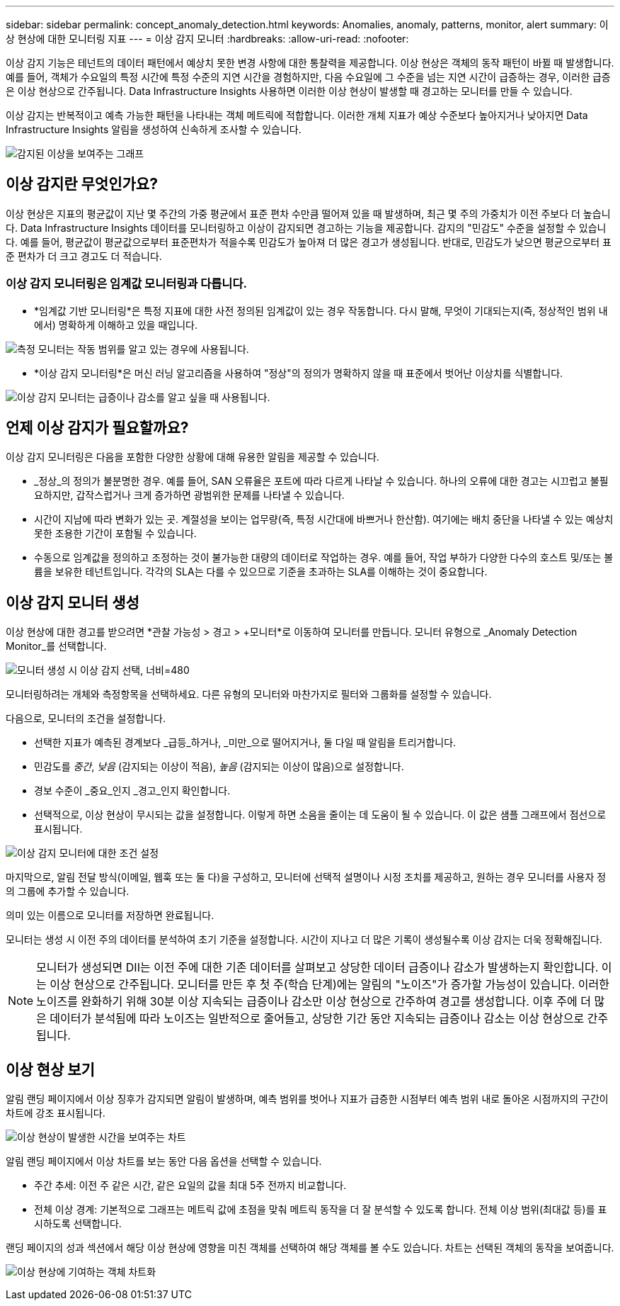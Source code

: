 ---
sidebar: sidebar 
permalink: concept_anomaly_detection.html 
keywords: Anomalies, anomaly, patterns, monitor, alert 
summary: 이상 현상에 대한 모니터링 지표 
---
= 이상 감지 모니터
:hardbreaks:
:allow-uri-read: 
:nofooter: 


[role="lead"]
이상 감지 기능은 테넌트의 데이터 패턴에서 예상치 못한 변경 사항에 대한 통찰력을 제공합니다.  이상 현상은 객체의 동작 패턴이 바뀔 때 발생합니다. 예를 들어, 객체가 수요일의 특정 시간에 특정 수준의 지연 시간을 경험하지만, 다음 수요일에 그 수준을 넘는 지연 시간이 급증하는 경우, 이러한 급증은 이상 현상으로 간주됩니다.  Data Infrastructure Insights 사용하면 이러한 이상 현상이 발생할 때 경고하는 모니터를 만들 수 있습니다.

이상 감지는 반복적이고 예측 가능한 패턴을 나타내는 객체 메트릭에 적합합니다.  이러한 개체 지표가 예상 수준보다 높아지거나 낮아지면 Data Infrastructure Insights 알림을 생성하여 신속하게 조사할 수 있습니다.

image:anomaly_detection_expert_view.png["감지된 이상을 보여주는 그래프"]



== 이상 감지란 무엇인가요?

이상 현상은 지표의 평균값이 지난 몇 주간의 가중 평균에서 표준 편차 수만큼 떨어져 있을 때 발생하며, 최근 몇 주의 가중치가 이전 주보다 더 높습니다.  Data Infrastructure Insights 데이터를 모니터링하고 이상이 감지되면 경고하는 기능을 제공합니다.  감지의 "민감도" 수준을 설정할 수 있습니다.  예를 들어, 평균값이 평균값으로부터 표준편차가 적을수록 민감도가 높아져 더 많은 경고가 생성됩니다.  반대로, 민감도가 낮으면 평균으로부터 표준 편차가 더 크고 경고도 더 적습니다.



=== 이상 감지 모니터링은 임계값 모니터링과 다릅니다.

* *임계값 기반 모니터링*은 특정 지표에 대한 사전 정의된 임계값이 있는 경우 작동합니다.  다시 말해, 무엇이 기대되는지(즉, 정상적인 범위 내에서) 명확하게 이해하고 있을 때입니다.


image:MetricMonitor_blurb.png["측정 모니터는 작동 범위를 알고 있는 경우에 사용됩니다."]

* *이상 감지 모니터링*은 머신 러닝 알고리즘을 사용하여 "정상"의 정의가 명확하지 않을 때 표준에서 벗어난 이상치를 식별합니다.


image:ADMonitor_blurb.png["이상 감지 모니터는 급증이나 감소를 알고 싶을 때 사용됩니다."]



== 언제 이상 감지가 필요할까요?

이상 감지 모니터링은 다음을 포함한 다양한 상황에 대해 유용한 알림을 제공할 수 있습니다.

* _정상_의 정의가 불분명한 경우.  예를 들어, SAN 오류율은 포트에 따라 다르게 나타날 수 있습니다.  하나의 오류에 대한 경고는 시끄럽고 불필요하지만, 갑작스럽거나 크게 증가하면 광범위한 문제를 나타낼 수 있습니다.
* 시간이 지남에 따라 변화가 있는 곳.  계절성을 보이는 업무량(즉, 특정 시간대에 바쁘거나 한산함).  여기에는 배치 중단을 나타낼 수 있는 예상치 못한 조용한 기간이 포함될 수 있습니다.
* 수동으로 임계값을 정의하고 조정하는 것이 불가능한 대량의 데이터로 작업하는 경우.  예를 들어, 작업 부하가 다양한 다수의 호스트 및/또는 볼륨을 보유한 테넌트입니다.  각각의 SLA는 다를 수 있으므로 기준을 초과하는 SLA를 이해하는 것이 중요합니다.




== 이상 감지 모니터 생성

이상 현상에 대한 경고를 받으려면 *관찰 가능성 > 경고 > +모니터*로 이동하여 모니터를 만듭니다.  모니터 유형으로 _Anomaly Detection Monitor_를 선택합니다.

image:AnomalyDetectionMonitorChoice.png["모니터 생성 시 이상 감지 선택, 너비=480"]

모니터링하려는 개체와 측정항목을 선택하세요.  다른 유형의 모니터와 마찬가지로 필터와 그룹화를 설정할 수 있습니다.

다음으로, 모니터의 조건을 설정합니다.

* 선택한 지표가 예측된 경계보다 _급등_하거나, _미만_으로 떨어지거나, 둘 다일 때 알림을 트리거합니다.
* 민감도를 _중간_, _낮음_ (감지되는 이상이 적음), _높음_ (감지되는 이상이 많음)으로 설정합니다.
* 경보 수준이 _중요_인지 _경고_인지 확인합니다.
* 선택적으로, 이상 현상이 무시되는 값을 설정합니다.  이렇게 하면 소음을 줄이는 데 도움이 될 수 있습니다.  이 값은 샘플 그래프에서 점선으로 표시됩니다.


image:AnomalyDetectionMonitorConditions.png["이상 감지 모니터에 대한 조건 설정"]

마지막으로, 알림 전달 방식(이메일, 웹훅 또는 둘 다)을 구성하고, 모니터에 선택적 설명이나 시정 조치를 제공하고, 원하는 경우 모니터를 사용자 정의 그룹에 추가할 수 있습니다.

의미 있는 이름으로 모니터를 저장하면 완료됩니다.

모니터는 생성 시 이전 주의 데이터를 분석하여 초기 기준을 설정합니다.  시간이 지나고 더 많은 기록이 생성될수록 이상 감지는 더욱 정확해집니다.


NOTE: 모니터가 생성되면 DII는 이전 주에 대한 기존 데이터를 살펴보고 상당한 데이터 급증이나 감소가 발생하는지 확인합니다. 이는 이상 현상으로 간주됩니다.  모니터를 만든 후 첫 주(학습 단계)에는 알림의 "노이즈"가 증가할 가능성이 있습니다.  이러한 노이즈를 완화하기 위해 30분 이상 지속되는 급증이나 감소만 이상 현상으로 간주하여 경고를 생성합니다.  이후 주에 더 많은 데이터가 분석됨에 따라 노이즈는 일반적으로 줄어들고, 상당한 기간 동안 지속되는 급증이나 감소는 이상 현상으로 간주됩니다.



== 이상 현상 보기

알림 랜딩 페이지에서 이상 징후가 감지되면 알림이 발생하며, 예측 범위를 벗어나 지표가 급증한 시점부터 예측 범위 내로 돌아온 시점까지의 구간이 차트에 강조 표시됩니다.

image:Anomaly_Detection_Chart_Example_Expert_View.png["이상 현상이 발생한 시간을 보여주는 차트"]

알림 랜딩 페이지에서 이상 차트를 보는 동안 다음 옵션을 선택할 수 있습니다.

* 주간 추세: 이전 주 같은 시간, 같은 요일의 값을 최대 5주 전까지 비교합니다.
* 전체 이상 경계: 기본적으로 그래프는 메트릭 값에 초점을 맞춰 메트릭 동작을 더 잘 분석할 수 있도록 합니다.  전체 이상 범위(최대값 등)를 표시하도록 선택합니다.


랜딩 페이지의 성과 섹션에서 해당 이상 현상에 영향을 미친 객체를 선택하여 해당 객체를 볼 수도 있습니다.  차트는 선택된 객체의 동작을 보여줍니다.

image:Anomaly_Detection_Contributing_Objects.png["이상 현상에 기여하는 객체 차트화"]
